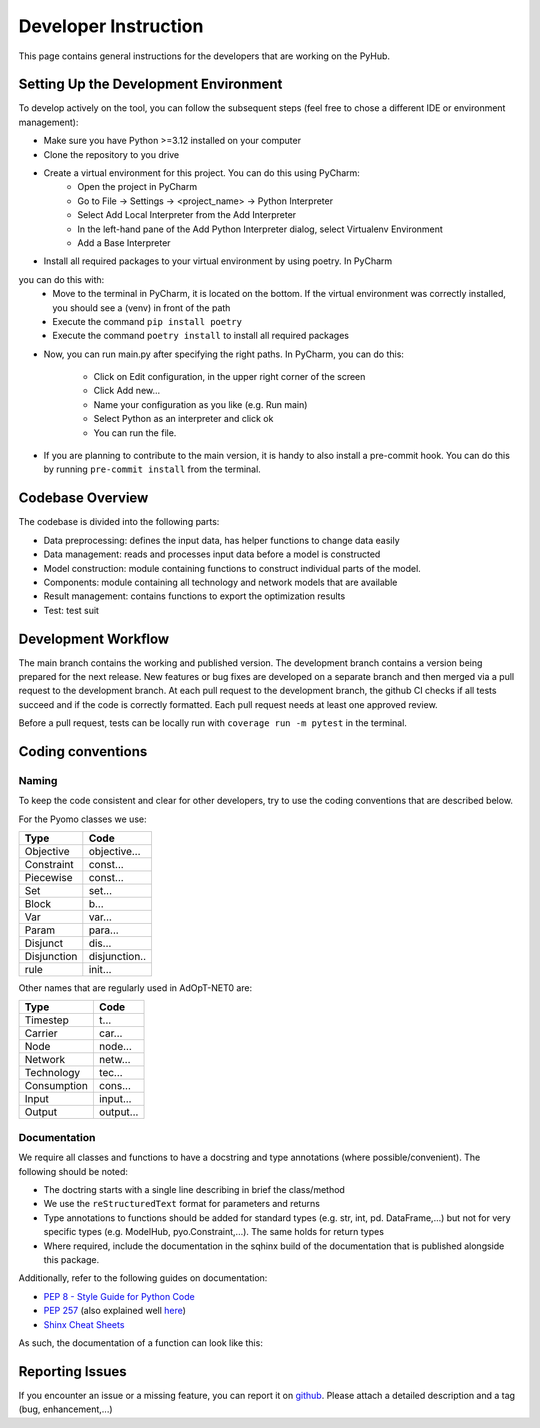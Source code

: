 .. _developers-guide:

=====================================
Developer Instruction
=====================================
This page contains general instructions for the developers that are working on the PyHub.

Setting Up the Development Environment
-----------------------------------------
To develop actively on the tool, you can follow the subsequent steps (feel free to
chose a different IDE or environment management):

- Make sure you have Python >=3.12 installed on your computer
- Clone the repository to you drive
- Create a virtual environment for this project. You can do this using PyCharm:
    - Open the project in PyCharm
    - Go to File -> Settings -> <project_name> -> Python Interpreter
    - Select Add Local Interpreter from the Add Interpreter
    - In the left-hand pane of the Add Python Interpreter dialog, select Virtualenv Environment
    - Add a Base Interpreter
- Install all required packages to your virtual environment by using poetry. In PyCharm
you can do this with:
    - Move to the terminal in PyCharm, it is located on the bottom. If the virtual environment was correctly installed, you should see a (venv) in front of the path
    - Execute the command ``pip install poetry``
    - Execute the command ``poetry install`` to install all required packages
- Now, you can run main.py after specifying the right paths. In PyCharm, you can do
  this:
    - Click on Edit configuration, in the upper right corner of the screen
    - Click Add new...
    - Name your configuration as you like (e.g. Run main)
    - Select Python as an interpreter and click ok
    - You can run the file.
- If you are planning to contribute to the main version, it is handy to also install
  a pre-commit hook. You can do this by running ``pre-commit install`` from the
  terminal.


Codebase Overview
-----------------------------------------
The codebase is divided into the following parts:

- Data preprocessing: defines the input data, has helper functions to change data easily
- Data management: reads and processes input data before a model is constructed
- Model construction: module containing functions to construct individual parts of
  the model.
- Components: module containing all technology and network models that are available
- Result management: contains functions to export the optimization results
- Test: test suit

Development Workflow
-----------------------------------------
The main branch contains the working and published version. The development branch
contains a version being prepared for the next release. New features or bug fixes are
developed on a separate branch and then merged via a pull request to the development
branch. At each pull request to the development branch, the github CI checks if all
tests succeed and if the code is correctly formatted. Each pull request needs at
least one approved review.

Before a pull request, tests can be locally run with ``coverage run -m pytest`` in
the terminal.

Coding conventions
-----------------------------------------

Naming
^^^^^^^^^^

To keep the code consistent and clear for other developers, try to use the coding
conventions that are described below.

For the Pyomo classes we use:

+-------------+--------------+
| Type        | Code         |
+=============+==============+
| Objective   | objective... |
+-------------+--------------+
| Constraint  | const...     |
+-------------+--------------+
| Piecewise   | const...     |
+-------------+--------------+
| Set         | set...       |
+-------------+--------------+
| Block       | b...         |
+-------------+--------------+
| Var         | var...       |
+-------------+--------------+
| Param       | para...      |
+-------------+--------------+
| Disjunct    | dis...       |
+-------------+--------------+
| Disjunction | disjunction..|
+-------------+--------------+
| rule        | init...      |
+-------------+--------------+

Other names that are regularly used in AdOpT-NET0 are:

+-------------+--------------+
| Type        | Code         |
+=============+==============+
| Timestep    | t...         |
+-------------+--------------+
| Carrier     | car...       |
+-------------+--------------+
| Node        | node...      |
+-------------+--------------+
| Network     | netw...      |
+-------------+--------------+
| Technology  | tec...       |
+-------------+--------------+
| Consumption | cons...      |
+-------------+--------------+
| Input       | input...     |
+-------------+--------------+
| Output      | output...    |
+-------------+--------------+

Documentation
^^^^^^^^^^^^^^^^
We require all classes and functions to have a docstring and type annotations (where
possible/convenient). The following should be noted:

- The doctring starts with a single line describing in brief the class/method
- We use the ``reStructuredText`` format for parameters and returns
- Type annotations to functions should be added for standard types (e.g. str, int, pd.
  DataFrame,...) but not for very specific types (e.g. ModelHub, pyo.Constraint,...).
  The same holds for return types
- Where required, include the documentation in the sqhinx build of the documentation
  that is published alongside this package.

Additionally, refer to the following guides on documentation:

* `PEP 8 - Style Guide for Python Code <https://peps.python.org/pep-0008/>`_
* `PEP 257 <https://peps.python.org/pep-0257/>`_ (also explained well `here <https://pandas.pydata.org/docs/development/contributing_docstring.html>`_)
* `Shinx Cheat Sheets <https://sphinx-tutorial.readthedocs.io/cheatsheet/>`_

As such, the documentation of a function can look like this:

.. testcode::

    def set_capex_model(config: dict, economics) -> int:
        """
        Sets the capex model of a technology

        Takes either the global capex model or the model defined in respective technology
        :param dict config: dict containing model information
        :param economics: Economics class
        :return: CAPEX model
        :rtype: int
        """
        capex_model = economics.capex_model
        if capex_model != 4:
            if config["economic"]["global_simple_capex_model"]["value"]:
                capex_model = 1

        return capex_model


Reporting Issues
-----------------------
If you encounter an issue or a missing feature, you can report it on `github
<https://github.com/UU-ER/AdOpT-NET0/issues>`_. Please
attach a detailed description and a tag (bug, enhancement,...)